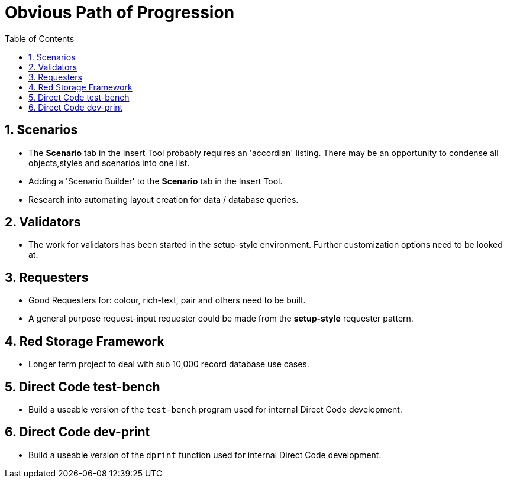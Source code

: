 :numbered:
:toc:
= Obvious Path of Progression

== Scenarios
* The *Scenario* tab in the Insert Tool probably requires an 'accordian' listing.
There may be an opportunity to condense all objects,styles and scenarios into one list.

* Adding a 'Scenario Builder' to the *Scenario* tab in the Insert Tool. 

* Research into automating layout creation for data / database queries.

== Validators
* The work for validators has been started in the setup-style environment.
Further customization options need to be looked at.

== Requesters
* Good Requesters for: colour, rich-text, pair and others need to be built.
* A general purpose request-input requester could be made from the *setup-style* requester pattern.


== Red Storage Framework
* Longer term project to deal with sub 10,000 record database use cases.

== Direct Code test-bench
* Build a useable version of the `test-bench` program used for internal Direct Code development.

== Direct Code dev-print
* Build a useable version of the `dprint` function used for internal Direct Code development.